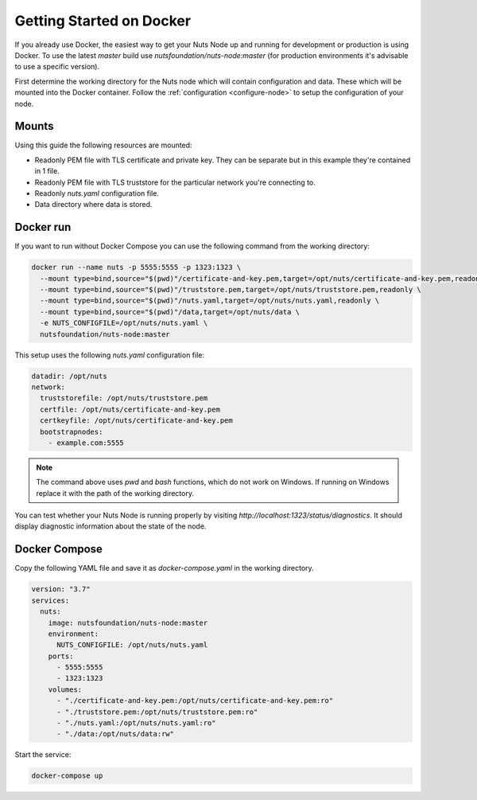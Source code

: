 .. _running-docker:

Getting Started on Docker
#########################

If you already use Docker, the easiest way to get your Nuts Node up and running for development or production is
using Docker. To use the latest `master` build use `nutsfoundation/nuts-node:master` (for production environments
it's advisable to use a specific version).

First determine the working directory for the Nuts node which will contain configuration and data. These which will be mounted into the Docker container.
Follow the :ref:`configuration <configure-node>` to setup the configuration of your node.

Mounts
******

Using this guide the following resources are mounted:

- Readonly PEM file with TLS certificate and private key. They can be separate but in this example they're contained in 1 file.
- Readonly PEM file with TLS truststore for the particular network you're connecting to.
- Readonly `nuts.yaml` configuration file.
- Data directory where data is stored.

Docker run
**********

If you want to run without Docker Compose you can use the following command from the working directory:

.. code-block:: shell

  docker run --name nuts -p 5555:5555 -p 1323:1323 \
    --mount type=bind,source="$(pwd)"/certificate-and-key.pem,target=/opt/nuts/certificate-and-key.pem,readonly \
    --mount type=bind,source="$(pwd)"/truststore.pem,target=/opt/nuts/truststore.pem,readonly \
    --mount type=bind,source="$(pwd)"/nuts.yaml,target=/opt/nuts/nuts.yaml,readonly \
    --mount type=bind,source="$(pwd)"/data,target=/opt/nuts/data \
    -e NUTS_CONFIGFILE=/opt/nuts/nuts.yaml \
    nutsfoundation/nuts-node:master

This setup uses the following `nuts.yaml` configuration file:

.. code-block:: yaml

  datadir: /opt/nuts
  network:
    truststorefile: /opt/nuts/truststore.pem
    certfile: /opt/nuts/certificate-and-key.pem
    certkeyfile: /opt/nuts/certificate-and-key.pem
    bootstrapnodes:
      - example.com:5555

.. note::

    The command above uses `pwd` and `bash` functions, which do not work on Windows. If running on Windows replace
    it with the path of the working directory.

You can test whether your Nuts Node is running properly by visiting `http://localhost:1323/status/diagnostics`. It should
display diagnostic information about the state of the node.

Docker Compose
**************

Copy the following YAML file and save it as `docker-compose.yaml` in the working directory.

.. code-block:: yaml

  version: "3.7"
  services:
    nuts:
      image: nutsfoundation/nuts-node:master
      environment:
        NUTS_CONFIGFILE: /opt/nuts/nuts.yaml
      ports:
        - 5555:5555
        - 1323:1323
      volumes:
        - "./certificate-and-key.pem:/opt/nuts/certificate-and-key.pem:ro"
        - "./truststore.pem:/opt/nuts/truststore.pem:ro"
        - "./nuts.yaml:/opt/nuts/nuts.yaml:ro"
        - "./data:/opt/nuts/data:rw"


Start the service:

.. code-block:: shell

  docker-compose up
